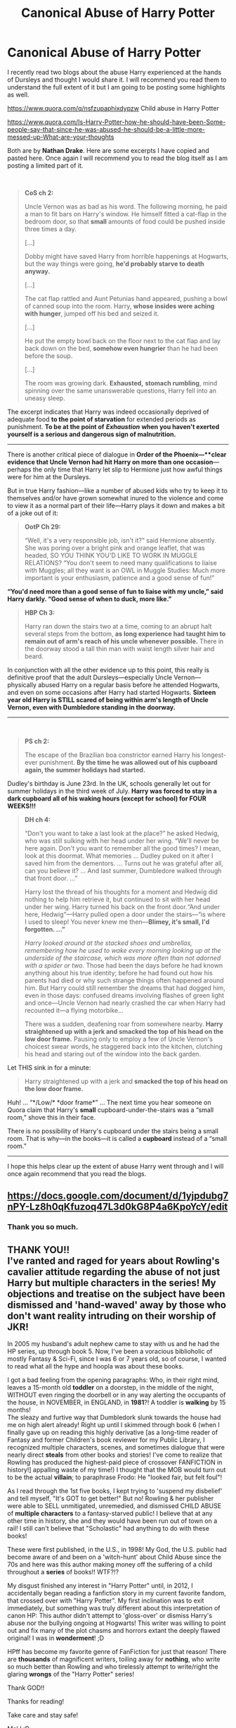 #+TITLE: Canonical Abuse of Harry Potter

* Canonical Abuse of Harry Potter
:PROPERTIES:
:Author: HHrPie
:Score: 60
:DateUnix: 1587214460.0
:DateShort: 2020-Apr-18
:FlairText: Discussion
:END:
I recently read two blogs about the abuse Harry experienced at the hands of Dursleys and thought I would share it. I will recommend you read them to understand the full extent of it but I am going to be posting some highlights as well.

[[https://www.quora.com/q/nsfzupaphixdypzw]] Child abuse in Harry Potter

[[https://www.quora.com/Is-Harry-Potter-how-he-should-have-been-Some-people-say-that-since-he-was-abused-he-should-be-a-little-more-messed-up-What-are-your-thoughts]]

Both are by *Nathan Drake*. Here are some excerpts I have copied and pasted here. Once again I will recommend you to read the blog itself as I am posting a limited part of it.

​

#+begin_quote
  *CoS ch 2:*

  Uncle Vernon was as bad as his word. The following morning, he paid a man to fit bars on Harry's window. He himself fitted a cat-flap in the bedroom door, so that *small* amounts of food could be pushed inside three times a day.

  [...]

  Dobby might have saved Harry from horrible happenings at Hogwarts, but the way things were going, *he'd probably starve to death anyway.*

  [...]

  The cat flap rattled and Aunt Petunias hand appeared, pushing a bowl of canned soup into the room. Harry, *whose insides were aching with hunger*, jumped off his bed and seized it.

  [...]

  He put the empty bowl back on the floor next to the cat flap and lay back down on the bed, *somehow even hungrier* than he had been before the soup.

  [...]

  The room was growing dark. *Exhausted,* *stomach rumbling*, mind spinning over the same unanswerable questions, Harry fell into an uneasy sleep.
#+end_quote

The excerpt indicates that Harry was indeed occasionally deprived of adequate food *to the point of starvation* for extended periods as punishment. *To be at the point of* */Exhaustion/* *when you haven't exerted yourself is a serious and dangerous sign of malnutrition.*

------------------------------------------------------------------------------------------------------------------------------------------------

There is another critical piece of dialogue in *Order of the Phoenix---**clear evidence that Uncle Vernon had hit Harry on more than one occasion*---perhaps the only time that Harry let slip to Hermione just how awful things were for him at the Dursleys.

But in true Harry fashion---like a number of abused kids who try to keep it to themselves and/or have grown somewhat inured to the violence and come to view it as a normal part of their life---Harry plays it down and makes a bit of a joke out of it:

#+begin_quote
  *OotP Ch 29:*

  “Well, it's a very responsible job, isn't it?” said Hermione absently. She was poring over a bright pink and orange leaflet, that was headed, SO YOU THINK YOU'D LIKE TO WORK IN MUGGLE RELATIONS? “You don't seem to need many qualifications to liaise with Muggles; all they want is an OWL in Muggle Studies: Much more important is your enthusiasm, patience and a good sense of fun!”
#+end_quote

*“You'd need more than a good sense of fun to liaise with my uncle,” said Harry darkly. “Good sense of when to duck, more like.”*

#+begin_quote
  *HBP Ch 3:*

  Harry ran down the stairs two at a time, coming to an abrupt halt several steps from the bottom, *as long experience had taught him to remain out of arm's reach of his uncle whenever possible.* There in the doorway stood a tall thin man with waist length silver hair and beard.
#+end_quote

In conjunction with all the other evidence up to this point, this really is definitive proof that the adult Dursleys---especially Uncle Vernon---physically abused Harry on a regular basis before he attended Hogwarts, and even on some occasions after Harry had started Hogwarts. *Sixteen year old Harry is STILL scared of being within arm's length of Uncle Vernon, even with Dumbledore standing in the doorway.*

------------------------------------------------------------------------------------------------------------------------------------------------

​

#+begin_quote
  *PS ch 2:*

  The escape of the Brazilian boa constrictor earned Harry his longest-ever punishment. *By the time he was allowed out of his cupboard again, the summer holidays had started.*
#+end_quote

Dudley's birthday is June 23rd. In the UK, schools generally let out for summer holidays in the third week of July. *Harry was forced to stay in a dark cupboard all of his waking hours (except for school) for FOUR WEEKS!!!*

#+begin_quote
  *DH ch 4:*

  “Don't you want to take a last look at the place?” he asked Hedwig, who was still sulking with her head under her wing. “We'll never be here again. Don't you want to remember all the good times? I mean, look at this doormat. What memories ... Dudley puked on it after I saved him from the dementors. ... Turns out he was grateful after all, can you believe it? ... And last summer, Dumbledore walked through that front door. ...”

  Harry lost the thread of his thoughts for a moment and Hedwig did nothing to help him retrieve it, but continued to sit with her head under her wing. Harry turned his back on the front door.“And under here, Hedwig”---Harry pulled open a door under the stairs---“is where I used to sleep! You never knew me then---*Blimey, it's small, I'd forgotten. ...”*

  /Harry looked around at the stacked shoes and umbrellas, remembering how he used to wake every morning looking up at the underside of the staircase, which was more often than not adorned with a spider or two./ Those had been the days before he had known anything about his true identity; before he had found out how his parents had died or why such strange things often happened around him. But Harry could still remember the dreams that had dogged him, even in those days: confused dreams involving flashes of green light and once---Uncle Vernon had nearly crashed the car when Harry had recounted it---a flying motorbike...

  There was a sudden, deafening roar from somewhere nearby. *Harry straightened up with a jerk and smacked the top of his head on the low door frame.* Pausing only to employ a few of Uncle Vernon's choicest swear words, he staggered back into the kitchen, clutching his head and staring out of the window into the back garden.
#+end_quote

Let THIS sink in for a minute:

#+begin_quote
  Harry straightened up with a jerk and *smacked the top of his head on the low door frame.*
#+end_quote

Huh! ... “*/Low/* *door frame*” ... The next time you hear someone on Quora claim that Harry's *small* cupboard-under-the-stairs was a “small room,” shove this in their face.

There is no possibility of Harry's cupboard under the stairs being a small room. That is why---in the books---it is called a *cupboard* instead of a “small room.”

------------------------------------------------------------------------------------------------------------------------------------------------

I hope this helps clear up the extent of abuse Harry went through and I will once again recommend that you read the blogs.


** [[https://docs.google.com/document/d/1yjpdubg7nPY-Lz8h0qKfuzoq47L3d0kG8P4a6KpoYcY/edit]]
:PROPERTIES:
:Author: KonoCrowleyDa
:Score: 8
:DateUnix: 1587233550.0
:DateShort: 2020-Apr-18
:END:

*** Thank you so much.
:PROPERTIES:
:Author: HHrPie
:Score: 4
:DateUnix: 1587234305.0
:DateShort: 2020-Apr-18
:END:


** THANK YOU!!\\
I've ranted and raged for *years* about Rowling's cavalier attitude regarding the abuse of not just Harry but multiple characters in the series! My objections and treatise on the subject have been dismissed and 'hand-waved' away by those who don't want reality intruding on their *worship* of JKR!

In 2005 my husband's adult nephew came to stay with us and he had the HP series, up through book 5. Now, I've been a voracious biblioholic of mostly Fantasy & Sci-Fi, since I was 6 or 7 years old, so of course, I wanted to read what all the hype and hoopla was about these books.

I got a bad feeling from the opening paragraphs: Who, in their right mind, leaves a 15-month old *toddler* on a doorstep, in the middle of the night, WITHOUT even ringing the doorbell or in any way alerting the occupants of the house, in NOVEMBER, in ENGLAND, in *1981*?! A toddler is *walking* by 15 months!\\
The sleazy and furtive way that Dumbledork slunk towards the house had me on high alert already! Right up until I skimmed through book 6 (when I finally gave up on reading this highly derivative [as a long-time reader of Fantasy and former Children's book reviewer for my Public Library, I recognized multiple characters, scenes, and sometimes dialogue that were nearly direct *steals* from other books and stories! I've come to realize that Rowling has produced the highest-paid piece of crossover FANFICTION in history!] appalling waste of my time!) I thought that the MOB would turn out to be the actual *villain*; to paraphrase Frodo: He "looked fair, but felt foul"!

As I read through the 1st five books, I kept trying to 'suspend my disbelief' and tell myself, "It's GOT to get better!" But no! Rowling & her publisher were able to SELL unmitigated, unremedied, and dismissed CHILD ABUSE of *multiple characters* to a fantasy-starved public! I believe that at any other time in history, she and they would have been run out of town on a rail! I still can't believe that "Scholastic" had anything to do with these books!

These were first published, in the U.S., in 1998! My God, the U.S. public had become aware of and been on a 'witch-hunt' about Child Abuse since the 70s and here was this author making money off the suffering of a child throughout a *series* of books!! WTF?!?

My disgust finished any interest in "Harry Potter" until, in 2012, I accidentally began reading a fanfiction story in my current favorite fandom, that crossed over with "Harry Potter". My first inclination was to exit immediately, but something was truly different about this interpretation of canon HP: This author didn't attempt to 'gloss-over' or dismiss Harry's abuse nor the bullying ongoing at Hogwarts! This writer was willing to point out and fix many of the plot chasms and horrors extant the deeply flawed original! I was in *wonderment*! ;D

HPff has become my favorite genre of FanFiction for just that reason! There are *thousands* of magnificent writers, toiling away for *nothing*, who write so much better than Rowling and who tirelessly attempt to write/right the glaring *wrongs* of the "Harry Potter" series!

Thank GOD!!

Thanks for reading!

Take care and stay safe!

MelJ :D\\
"LtsHrIt4ThBoyz" on many FF sites :D\\
Cheers!
:PROPERTIES:
:Score: 8
:DateUnix: 1587342397.0
:DateShort: 2020-Apr-20
:END:

*** PS ;)

From the time I was 3 years old, I grew up in a truly dysfunctional, abusive alcoholic home where */I/* was the "problem" and thus the designated 'hittee'. My mother and step-father were both severely alcoholic, my mother also abused prescription medications--both hers and my epileptic brothers.

My mother was the more abusive of the two, but she'd rope my step-dad into 'double-team' beating us kids when he'd get home from work late and after he'd had a few drinks! She never told him that she'd already beaten me/us for whatever wrong-doing I/we'd committed that day, so we'd get woken up to be beaten with the belt, a stick, and/or fists; whatever happened to be handy. I remember being backhanded *in my highchair* so hard that the chair went over backward! Etc., etc. Sorry. :(

Anyway, reading the HP books brought back a lot of bad memories that I only thought I'd dealt with, long before. It was one thing growing up in the 60s in the family I did, but to read about an abused child written about so callously and dismissively in a purported "Children's book"? That's what set me on the warpath against Rowling and books!

Did I read books about abused children as a child? Sure I did! BUT those children, such as "Jane Eyre", "Tom Brown", and "Margaret Thursday" were ALL eventually rescued and/or ended-up having loving mentors/protectors thus they gave me HOPE! Their authors didn't thrust them back, BOOK AFTER BOOK, into the same abusive homelife and horrific, bullying school life!

Had I read these books when I was a young child, I might have tried *harder* to kill myself to escape my childhood! These books did the opposite of giving me the hope of a happy childhood!

Shame on you, Rowling; shame on you!

I felt compelled to explain that it wasn't as a 'disinterested' 3rd party that I feel such disgust with Rowling's crap! I just haven't had much of a 'forum' outside reviews and commentary on fanfiction, to "vent my spleen"!

Thanks again.\\
MelJ

BTW, Just in case any of y'all DON'T know, Rowling said in an interview that she was "forced" by her Editors to "tone down" the abuse because she was much more descriptive and wanted to sell to a younger audience! :P
:PROPERTIES:
:Score: 3
:DateUnix: 1587347527.0
:DateShort: 2020-Apr-20
:END:

**** I think this is part of the reason why many angry harry, runawat harry, Manipulative dumb as a brick or evil dumbledore, and other fanfics are made.

Because it makes no sense at all. Dumbledore could have made a safe house for the summers with the fidelius charm, or visited somedays when Harry was young, but blood wards are supposed to be better somehow? even after almost getting eaten by dementors?

There is a severe neglect of an abused child, and the main book do not show a healthy way to confront it. Just a take it all and ignore it.
:PROPERTIES:
:Author: Shancier
:Score: 3
:DateUnix: 1590166216.0
:DateShort: 2020-May-22
:END:


*** I loved and will probably always hold fondness for JKR's HP despite the faults, but the handling of child abuse has always been a major low. When I was young, there was a point she was claiming that it wasn't really neglect/abuse (or maybe I misunderstood).

In any case, the abuse never being addressed was problematic for me. There is an expectation that children know what is wrong, after all if not at home then school or the community says it, right? In reality, this is not always the case particularly given cognitive dissonance.

One of the key reasons I didn't tell anyone about being abused was because JKR was my idol and she never thought anything was wrong - after all, nothing happens when the window bars are brought to the Weasleys or Molly sends him food, etc. As a child, I wasn't able to make the cognitive hoops about why they might not have taken it seriously.

Dozens of times I started to pen an letter or later email to JKR only to destroy the evidence. I was terrified I would never get a response or worse she would tell me that what was happening was right based on her writing.
:PROPERTIES:
:Author: Luna-shovegood
:Score: 3
:DateUnix: 1587416336.0
:DateShort: 2020-Apr-21
:END:

**** Luna, dear;

Never base your perceptions of what's correct and good or what's wrong or 'improper' on anything that comes out of JKR's pen!! Mein Gott, she has an entire generation of sheeple believing the psycho-babble that she came up with to explain Severus Snape's behavior towards Harry and most of his other students!

The psychology behind Snape's bullying points more towards a *spoiled child* (ala James Potter) who grew up terribly spoiled by aged parents, became a bully through having little or no empathy or compassion for anyone not blessed with his gifts of love, health, and wealth. If said overindulged child/teen is suddenly *thwarted* in their life and/or desires (becoming suddenly orphaned & impoverished; being blocked from the pursuit of their desired profession; being rejected by their 'love interest' and/or bested by their rival in love, etc.), THEN one could reasonably see the antecedents to the character of Severus Snape. But NO: JKR *chose* to frame the characters of James Potter & Severus Snape using the old EGOTISM of *CLASS* stereotypes:

James Potter: Wealthy, high-class, *Pureblood*, Gryffindor Golden Boy, from the *right-side* of the tracks="Hero"!\\
Severus Snape: Impoverished, abused son of an alcoholic 'muggle' father & ineffectual, beaten-down Pureblood mother, Slytherin, from the *WRONG-side* of the tracks="bad boy" attempting to find redemption! WTH?!

I'm sorry, but I could go on and on about all the things that Rowling got so wrong that it would be laughable if there weren't so many people who've drunk her koolaid and subscribe to her brand of pseudo-psychology!

That's what made me so g-d ANGRY with her and her empire: It's built on the blood, sweat, tears, and bodies of children like you and millions like you who now seem to think that the kind of home life that Harry was *forced* to live through--however 'toned-down' it was--was "okay"!!

IT'S */NOT/* /OKAY/ and Rowling better like it hot where she's headed for her "next great adventure", cuz it actually says in the Bible, *“*But whosoever shall offend one of these little ones which believe in me, it were better for him that a millstone were hanged about his neck, and /that/ he was drowned in the depth of the sea.” (*Matthew 18:6, King James Bible)* I find her works *very* offensive towards children!

Sweetie, you're not in the wrong about how you perceived and experienced your childhood! Talk to someone or join a group near you or even online! You need to be heard, acknowledged, and validated! Only then can you start to heal!

Take care and may God Bless YOU!!

MelJ\\
LtsHrIt4ThBoyz
:PROPERTIES:
:Score: 1
:DateUnix: 1589256527.0
:DateShort: 2020-May-12
:END:

***** Aw, thanks. Luckily I'm an adult now with my own view on life and the spectacular NHS to thank - meaning I was able to get intensive support without the involvement of my parents, before I turned 18 and still have support now, though of a different kind.

I suppose in many ways it could be a contrast between Snape and Sirus, like Voldemort and Harry.

Even if most abused/bullied people don't go on to become Snape's, a notable minority do. Broadly speaking the psychology is sound, it's just that it's very stereotypical framed. It can't have helped that she had Dumbledore force him into a teaching position when he obviously lacked skills, temperament or interest in it.

It doesn't excuse what he did, but really he's there as a villain-with-a-twist so none of the sensible things (like teacher training or interviews with student involvement or, idk, staff performance measures) were there.

In a world outside her requirements, I imagine that Snape would have gone on to be a socially isolated lab worker, perhaps creating potions for St Mungos or a shop and lived a quiet, if snarky life.
:PROPERTIES:
:Author: Luna-shovegood
:Score: 2
:DateUnix: 1589307839.0
:DateShort: 2020-May-12
:END:


***** Thank you for your kind message though, it would have meant a lot to me when I was a child.
:PROPERTIES:
:Author: Luna-shovegood
:Score: 1
:DateUnix: 1589308017.0
:DateShort: 2020-May-12
:END:

****** You're sincerely welcome! <3<3<3

MelJ :D
:PROPERTIES:
:Score: 1
:DateUnix: 1593123431.0
:DateShort: 2020-Jun-26
:END:


** I do agree with most of this, just have a few comments. My main criticism is that the author comes to conclusion not based on what is said in the books, just his own opinions. For example, this passage:

#+begin_quote
  We're never told explicitly that Vernon gave Harry a beating once he physically “dragged Harry upstairs,” but at this point, given the context provided in Philosopher's Stone when Vernon hit Dudley “round the head,” it is not a mere inference, but a logical deduction---it would be more than reasonable for us to safely conclude, with certainty, that Vernon did hit Harry a few times, more than a few times really---i.e. that Vernon gave Harry a beating. There really can be no doubt that Harry had bruises and welts after that incident. Only the most obtuse Dursley apologists would suggest otherwise.
#+end_quote

Um, yes, there can be doubt about that. All that happens in the book is that Vernon takes Harry upstairs. No mention of a beating, no mention of pain, nothing. My view of the abuse is that Vernon was no stranger to slaps around the head, pushing, grabbing and throwing, etc. We see this even when it comes to Dudley, as the author observes. However I don't believe there were prolonged “beatings” as such - there's nothing that suggests that in canon.

Furthermore I have a comment on this passage, discussing Harry's remark about ducking Vernon in the career advice chapter of OOtP:

#+begin_quote
  There is another critical piece of dialogue in Order of the Phoenix, that is definitive evidence that Uncle Vernon had hit Harry on more than one occasion---perhaps the only time that Harry let slip to Hermione just how awful things were for him at the Dursleys.
#+end_quote

Why is Ron excluded here? He's also present for this conversation. Yet the author paints this as Harry confiding in just Hermione. Just an observation that tells me that the author is comfortable ignoring canon when it suits his narrative.
:PROPERTIES:
:Author: solidariteten
:Score: 20
:DateUnix: 1587218173.0
:DateShort: 2020-Apr-18
:END:

*** u/Ash_Lestrange:
#+begin_quote
  I don't believe there were prolonged “beatings”
#+end_quote

Yeah, this is pretty much the issue with 'abused' Harry fics. There's enough in canon, including ducking a frying. Harry being bloodied, bruised, and occasionally raped is unnecessary to say the least.
:PROPERTIES:
:Author: Ash_Lestrange
:Score: 28
:DateUnix: 1587218711.0
:DateShort: 2020-Apr-18
:END:

**** It's an excuse to write torture porn and too often, to move forward a bad romantic plot.
:PROPERTIES:
:Author: tipsytops2
:Score: 13
:DateUnix: 1587237522.0
:DateShort: 2020-Apr-18
:END:


**** The entire basis of fanfiction is taking a piece of canon and tweaking or exaggerating it to make your own story.
:PROPERTIES:
:Author: heff17
:Score: 4
:DateUnix: 1587284573.0
:DateShort: 2020-Apr-19
:END:

***** There are also several threads in this sub and other HP forums dedicated to expressing dislike/hatred for certain tropes.
:PROPERTIES:
:Author: Ash_Lestrange
:Score: -1
:DateUnix: 1587293780.0
:DateShort: 2020-Apr-19
:END:


*** I can agree with the first point. The author has mentioned that he had a really bad childhood so he might have been reading a bit too much between the lines.

I can't comment on why the author ignored Ron in the second one though.

I still think that this blog is more credible than most as the author actually directly quotes the books as evidence.
:PROPERTIES:
:Author: HHrPie
:Score: 13
:DateUnix: 1587218982.0
:DateShort: 2020-Apr-18
:END:


*** Harry Hunting. If Harry got caught? Beating. They certainly wouldn't stop after only a punch. It's Dudley we are talking about here. And then add the group of people chasing him? The Dursleys knew about this. They either a - ignored it, b - encouraged it, or c - are the most oblivious fucking people ever which still makes them guilty of neglect.
:PROPERTIES:
:Author: Nyanmaru_San
:Score: 13
:DateUnix: 1587232232.0
:DateShort: 2020-Apr-18
:END:

**** I'll go with C. It's mentioned several time in canon that the Dursleys believe that Dudley is the most perfect child in the world who would never even hurt a fly. And we learn from book 4 that they are ready to ignore the truth since it took them a very strongly worded letter (and probably a meeting) to admit that no, Dudley was not just big boned, but was fat.
:PROPERTIES:
:Author: PlusMortgage
:Score: 5
:DateUnix: 1587241802.0
:DateShort: 2020-Apr-19
:END:

***** This is wrong though. Vernon, for example,. encourages Dudley to use his Smeltings stick to hot Harry with, so the idea that they thought hitting Harry would make Dudley not perfect is wrong.
:PROPERTIES:
:Author: MindForgedManacle
:Score: 17
:DateUnix: 1587255957.0
:DateShort: 2020-Apr-19
:END:


*** Don't see why there had to be prolonged beatings for it to be 'real' abuse. I know you are just talking about the numerous fics that write in extreme amounts of abuse with no canonical reason (or no reason at all), but just saying.
:PROPERTIES:
:Author: grouchyindividual
:Score: 12
:DateUnix: 1587227618.0
:DateShort: 2020-Apr-18
:END:

**** You seem to have misunderstood me; it's definitely real abuse, despite there being no beatings. We're in agreement :)
:PROPERTIES:
:Author: solidariteten
:Score: 12
:DateUnix: 1587228135.0
:DateShort: 2020-Apr-18
:END:


** Well thought out. Couldn't agree more :-) (The smiley was for the article, not the contents).
:PROPERTIES:
:Author: ckb4u
:Score: 3
:DateUnix: 1587258586.0
:DateShort: 2020-Apr-19
:END:


** My thoughts are that neglect is abuse and so Harry /was/ abused but it wasn't physical abuse. Neglect is enough of a reason to hate the Dursleys, adding in rape and broken spines is just distasteful.
:PROPERTIES:
:Author: Impossible-Poetry
:Score: 1
:DateUnix: 1587259208.0
:DateShort: 2020-Apr-19
:END:
